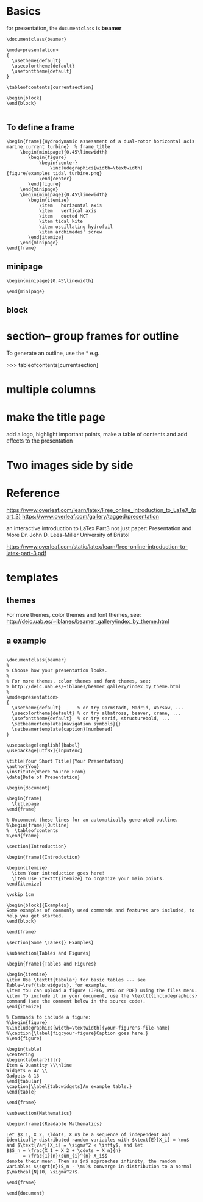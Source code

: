 * Basics
for presentation, the =ducumentclass= is *beamer*

   ~\documentclass{beamer}~

#+BEGIN_SRC
\mode<presentation>
{
  \usetheme{default}
  \usecolortheme{default}
  \usefonttheme{default}
}

\tableofcontents[currentsection]

\begin{block}
\end{block}

#+END_SRC

** To define a frame

#+BEGIN_SRC
\begin{frame}{Hydrodynamic assessment of a dual-rotor horizontal axis marine current turbine}  % frame title
	 \begin{minipage}{0.45\linewidth}
	 	\begin{figure}
	 		\begin{center}
	 			\includegraphics[width=\textwidth]{figure/examples_tidal_turbine.png}
	 		\end{center}
	 	\end{figure}
	 \end{minipage}
	 \begin{minipage}{0.45\linewidth}
	 	\begin{itemize}
	 		\item	horizontal axis
	 		\item	vertical axis
	 		\item	ducted MCT
	 		\item tidal kite
	 		\item oscillating hydrofoil
	 		\item archimedes' screw
	 	\end{itemize}
	 \end{minipage}
\end{frame}
#+END_SRC
** minipage

#+BEGIN_SRC
\begin{minipage}{0.45\linewidth}

\end{minipage}
#+END_SRC
** block
\begin{block}{Examples}
Some examples of commonly used commands and features are included, to help you get started.
\end{block}
* section-- group frames for outline
To generate an outline, use the *\tableofcontents*
e.g.

>>> tableofcontents[currentsection]
* multiple columns

\begin{frame}{multiple column}
	\begin{columns}
		\begin{column}{0.4\textwidth}
			\begin{itemize}
				\item use the columns
				\item the argument
			\end{itemize}
		\end{column}
		\begin{column}{0.6\textwidth}
				\begin{itemize}
					\item item 1
					\item item 2
				\end{itemize}
		\end{column}
	\end{columns}
\end{frame}

* make the title page
 add a logo, highlight important points, make a table of contents and add effects to the presentation
* Two images side by side

* Reference
https://www.overleaf.com/learn/latex/Free_online_introduction_to_LaTeX_(part_3)
https://www.overleaf.com/gallery/tagged/presentation

an interactive introduction to LaTex
Part3 not just paper: Presentation and More
Dr. John D. Lees-Miller
University of Bristol

https://www.overleaf.com/static/latex/learn/free-online-introduction-to-latex-part-3.pdf

* templates
** themes
 For more themes, color themes and font themes, see:
 http://deic.uab.es/~iblanes/beamer_gallery/index_by_theme.html

** a example
#+BEGIN_SRC

\documentclass{beamer}
%
% Choose how your presentation looks.
%
% For more themes, color themes and font themes, see:
% http://deic.uab.es/~iblanes/beamer_gallery/index_by_theme.html
%
\mode<presentation>
{
  \usetheme{default}      % or try Darmstadt, Madrid, Warsaw, ...
  \usecolortheme{default} % or try albatross, beaver, crane, ...
  \usefonttheme{default}  % or try serif, structurebold, ...
  \setbeamertemplate{navigation symbols}{}
  \setbeamertemplate{caption}[numbered]
} 

\usepackage[english]{babel}
\usepackage[utf8x]{inputenc}

\title[Your Short Title]{Your Presentation}
\author{You}
\institute{Where You're From}
\date{Date of Presentation}

\begin{document}

\begin{frame}
  \titlepage
\end{frame}

% Uncomment these lines for an automatically generated outline.
%\begin{frame}{Outline}
%  \tableofcontents
%\end{frame}

\section{Introduction}

\begin{frame}{Introduction}

\begin{itemize}
  \item Your introduction goes here!
  \item Use \texttt{itemize} to organize your main points.
\end{itemize}

\vskip 1cm

\begin{block}{Examples}
Some examples of commonly used commands and features are included, to help you get started.
\end{block}

\end{frame}

\section{Some \LaTeX{} Examples}

\subsection{Tables and Figures}

\begin{frame}{Tables and Figures}

\begin{itemize}
\item Use \texttt{tabular} for basic tables --- see Table~\ref{tab:widgets}, for example.
\item You can upload a figure (JPEG, PNG or PDF) using the files menu. 
\item To include it in your document, use the \texttt{includegraphics} command (see the comment below in the source code).
\end{itemize}

% Commands to include a figure:
%\begin{figure}
%\includegraphics[width=\textwidth]{your-figure's-file-name}
%\caption{\label{fig:your-figure}Caption goes here.}
%\end{figure}

\begin{table}
\centering
\begin{tabular}{l|r}
Item & Quantity \\\hline
Widgets & 42 \\
Gadgets & 13
\end{tabular}
\caption{\label{tab:widgets}An example table.}
\end{table}

\end{frame}

\subsection{Mathematics}

\begin{frame}{Readable Mathematics}

Let $X_1, X_2, \ldots, X_n$ be a sequence of independent and identically distributed random variables with $\text{E}[X_i] = \mu$ and $\text{Var}[X_i] = \sigma^2 < \infty$, and let
$$S_n = \frac{X_1 + X_2 + \cdots + X_n}{n}
      = \frac{1}{n}\sum_{i}^{n} X_i$$
denote their mean. Then as $n$ approaches infinity, the random variables $\sqrt{n}(S_n - \mu)$ converge in distribution to a normal $\mathcal{N}(0, \sigma^2)$.

\end{frame}

\end{document}

#+END_SRC
